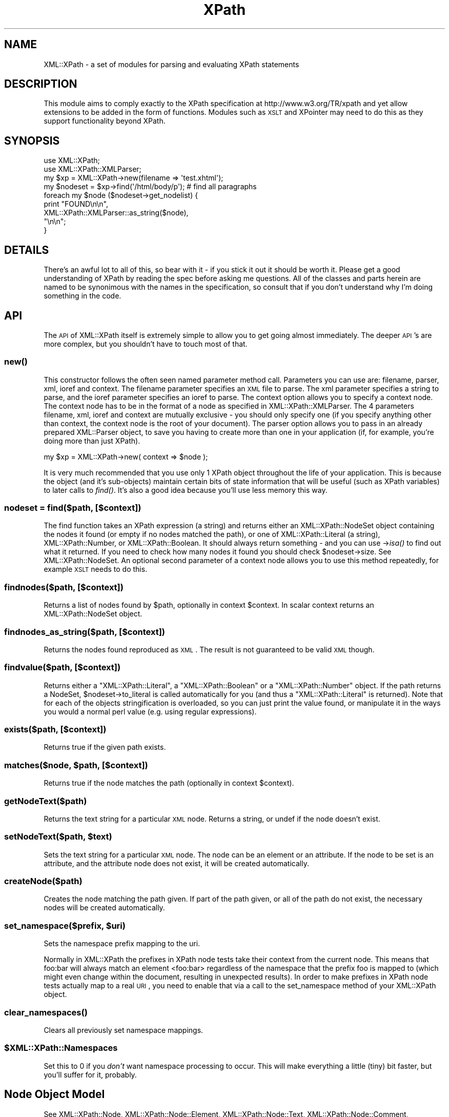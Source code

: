 .\" Automatically generated by Pod::Man 2.25 (Pod::Simple 3.20)
.\"
.\" Standard preamble:
.\" ========================================================================
.de Sp \" Vertical space (when we can't use .PP)
.if t .sp .5v
.if n .sp
..
.de Vb \" Begin verbatim text
.ft CW
.nf
.ne \\$1
..
.de Ve \" End verbatim text
.ft R
.fi
..
.\" Set up some character translations and predefined strings.  \*(-- will
.\" give an unbreakable dash, \*(PI will give pi, \*(L" will give a left
.\" double quote, and \*(R" will give a right double quote.  \*(C+ will
.\" give a nicer C++.  Capital omega is used to do unbreakable dashes and
.\" therefore won't be available.  \*(C` and \*(C' expand to `' in nroff,
.\" nothing in troff, for use with C<>.
.tr \(*W-
.ds C+ C\v'-.1v'\h'-1p'\s-2+\h'-1p'+\s0\v'.1v'\h'-1p'
.ie n \{\
.    ds -- \(*W-
.    ds PI pi
.    if (\n(.H=4u)&(1m=24u) .ds -- \(*W\h'-12u'\(*W\h'-12u'-\" diablo 10 pitch
.    if (\n(.H=4u)&(1m=20u) .ds -- \(*W\h'-12u'\(*W\h'-8u'-\"  diablo 12 pitch
.    ds L" ""
.    ds R" ""
.    ds C` ""
.    ds C' ""
'br\}
.el\{\
.    ds -- \|\(em\|
.    ds PI \(*p
.    ds L" ``
.    ds R" ''
'br\}
.\"
.\" Escape single quotes in literal strings from groff's Unicode transform.
.ie \n(.g .ds Aq \(aq
.el       .ds Aq '
.\"
.\" If the F register is turned on, we'll generate index entries on stderr for
.\" titles (.TH), headers (.SH), subsections (.SS), items (.Ip), and index
.\" entries marked with X<> in POD.  Of course, you'll have to process the
.\" output yourself in some meaningful fashion.
.ie \nF \{\
.    de IX
.    tm Index:\\$1\t\\n%\t"\\$2"
..
.    nr % 0
.    rr F
.\}
.el \{\
.    de IX
..
.\}
.\"
.\" Accent mark definitions (@(#)ms.acc 1.5 88/02/08 SMI; from UCB 4.2).
.\" Fear.  Run.  Save yourself.  No user-serviceable parts.
.    \" fudge factors for nroff and troff
.if n \{\
.    ds #H 0
.    ds #V .8m
.    ds #F .3m
.    ds #[ \f1
.    ds #] \fP
.\}
.if t \{\
.    ds #H ((1u-(\\\\n(.fu%2u))*.13m)
.    ds #V .6m
.    ds #F 0
.    ds #[ \&
.    ds #] \&
.\}
.    \" simple accents for nroff and troff
.if n \{\
.    ds ' \&
.    ds ` \&
.    ds ^ \&
.    ds , \&
.    ds ~ ~
.    ds /
.\}
.if t \{\
.    ds ' \\k:\h'-(\\n(.wu*8/10-\*(#H)'\'\h"|\\n:u"
.    ds ` \\k:\h'-(\\n(.wu*8/10-\*(#H)'\`\h'|\\n:u'
.    ds ^ \\k:\h'-(\\n(.wu*10/11-\*(#H)'^\h'|\\n:u'
.    ds , \\k:\h'-(\\n(.wu*8/10)',\h'|\\n:u'
.    ds ~ \\k:\h'-(\\n(.wu-\*(#H-.1m)'~\h'|\\n:u'
.    ds / \\k:\h'-(\\n(.wu*8/10-\*(#H)'\z\(sl\h'|\\n:u'
.\}
.    \" troff and (daisy-wheel) nroff accents
.ds : \\k:\h'-(\\n(.wu*8/10-\*(#H+.1m+\*(#F)'\v'-\*(#V'\z.\h'.2m+\*(#F'.\h'|\\n:u'\v'\*(#V'
.ds 8 \h'\*(#H'\(*b\h'-\*(#H'
.ds o \\k:\h'-(\\n(.wu+\w'\(de'u-\*(#H)/2u'\v'-.3n'\*(#[\z\(de\v'.3n'\h'|\\n:u'\*(#]
.ds d- \h'\*(#H'\(pd\h'-\w'~'u'\v'-.25m'\f2\(hy\fP\v'.25m'\h'-\*(#H'
.ds D- D\\k:\h'-\w'D'u'\v'-.11m'\z\(hy\v'.11m'\h'|\\n:u'
.ds th \*(#[\v'.3m'\s+1I\s-1\v'-.3m'\h'-(\w'I'u*2/3)'\s-1o\s+1\*(#]
.ds Th \*(#[\s+2I\s-2\h'-\w'I'u*3/5'\v'-.3m'o\v'.3m'\*(#]
.ds ae a\h'-(\w'a'u*4/10)'e
.ds Ae A\h'-(\w'A'u*4/10)'E
.    \" corrections for vroff
.if v .ds ~ \\k:\h'-(\\n(.wu*9/10-\*(#H)'\s-2\u~\d\s+2\h'|\\n:u'
.if v .ds ^ \\k:\h'-(\\n(.wu*10/11-\*(#H)'\v'-.4m'^\v'.4m'\h'|\\n:u'
.    \" for low resolution devices (crt and lpr)
.if \n(.H>23 .if \n(.V>19 \
\{\
.    ds : e
.    ds 8 ss
.    ds o a
.    ds d- d\h'-1'\(ga
.    ds D- D\h'-1'\(hy
.    ds th \o'bp'
.    ds Th \o'LP'
.    ds ae ae
.    ds Ae AE
.\}
.rm #[ #] #H #V #F C
.\" ========================================================================
.\"
.IX Title "XPath 3"
.TH XPath 3 "2003-01-26" "perl v5.16.2" "User Contributed Perl Documentation"
.\" For nroff, turn off justification.  Always turn off hyphenation; it makes
.\" way too many mistakes in technical documents.
.if n .ad l
.nh
.SH "NAME"
XML::XPath \- a set of modules for parsing and evaluating XPath statements
.SH "DESCRIPTION"
.IX Header "DESCRIPTION"
This module aims to comply exactly to the XPath specification at
http://www.w3.org/TR/xpath and yet allow extensions to be added in the
form of functions. Modules such as \s-1XSLT\s0 and XPointer may need to do
this as they support functionality beyond XPath.
.SH "SYNOPSIS"
.IX Header "SYNOPSIS"
.Vb 2
\&    use XML::XPath;
\&    use XML::XPath::XMLParser;
\&    
\&    my $xp = XML::XPath\->new(filename => \*(Aqtest.xhtml\*(Aq);
\&    
\&    my $nodeset = $xp\->find(\*(Aq/html/body/p\*(Aq); # find all paragraphs
\&    
\&    foreach my $node ($nodeset\->get_nodelist) {
\&        print "FOUND\en\en", 
\&            XML::XPath::XMLParser::as_string($node),
\&            "\en\en";
\&    }
.Ve
.SH "DETAILS"
.IX Header "DETAILS"
There's an awful lot to all of this, so bear with it \- if you stick it
out it should be worth it. Please get a good understanding of XPath
by reading the spec before asking me questions. All of the classes
and parts herein are named to be synonimous with the names in the
specification, so consult that if you don't understand why I'm doing
something in the code.
.SH "API"
.IX Header "API"
The \s-1API\s0 of XML::XPath itself is extremely simple to allow you to get
going almost immediately. The deeper \s-1API\s0's are more complex, but you
shouldn't have to touch most of that.
.SS "\fInew()\fP"
.IX Subsection "new()"
This constructor follows the often seen named parameter method call.
Parameters you can use are: filename, parser, xml, ioref and context.
The filename parameter specifies an \s-1XML\s0 file to parse. The xml
parameter specifies a string to parse, and the ioref parameter
specifies an ioref to parse. The context option allows you to 
specify a context node. The context node has to be in the format 
of a node as specified in XML::XPath::XMLParser. The 4 parameters
filename, xml, ioref and context are mutually exclusive \- you should
only specify one (if you specify anything other than context, the
context node is the root of your document).
The parser option allows you to pass in an already prepared 
XML::Parser object, to save you having to create more than one
in your application (if, for example, you're doing more than just XPath).
.PP
.Vb 1
\&    my $xp = XML::XPath\->new( context => $node );
.Ve
.PP
It is very much recommended that you use only 1 XPath object throughout 
the life of your application. This is because the object (and it's sub-objects)
maintain certain bits of state information that will be useful (such
as XPath variables) to later calls to \fIfind()\fR. It's also a good idea because
you'll use less memory this way.
.SS "\fInodeset\fP = find($path, [$context])"
.IX Subsection "nodeset = find($path, [$context])"
The find function takes an XPath expression (a string) and returns either an
XML::XPath::NodeSet object containing the nodes it found (or empty if
no nodes matched the path), or one of XML::XPath::Literal (a string),
XML::XPath::Number, or XML::XPath::Boolean. It should always return 
something \- and you can use \->\fIisa()\fR to find out what it returned. If you
need to check how many nodes it found you should check \f(CW$nodeset\fR\->size.
See XML::XPath::NodeSet. An optional second parameter of a context
node allows you to use this method repeatedly, for example \s-1XSLT\s0 needs
to do this.
.SS "findnodes($path, [$context])"
.IX Subsection "findnodes($path, [$context])"
Returns a list of nodes found by \f(CW$path\fR, optionally in context \f(CW$context\fR. 
In scalar context returns an XML::XPath::NodeSet object.
.SS "findnodes_as_string($path, [$context])"
.IX Subsection "findnodes_as_string($path, [$context])"
Returns the nodes found reproduced as \s-1XML\s0. The result is not guaranteed
to be valid \s-1XML\s0 though.
.SS "findvalue($path, [$context])"
.IX Subsection "findvalue($path, [$context])"
Returns either a \f(CW\*(C`XML::XPath::Literal\*(C'\fR, a \f(CW\*(C`XML::XPath::Boolean\*(C'\fR or a
\&\f(CW\*(C`XML::XPath::Number\*(C'\fR object. If the path returns a NodeSet,
\&\f(CW$nodeset\fR\->to_literal is called automatically for you (and thus a
\&\f(CW\*(C`XML::XPath::Literal\*(C'\fR is returned). Note that
for each of the objects stringification is overloaded, so you can just
print the value found, or manipulate it in the ways you would a normal
perl value (e.g. using regular expressions).
.SS "exists($path, [$context])"
.IX Subsection "exists($path, [$context])"
Returns true if the given path exists.
.ie n .SS "matches($node, $path, [$context])"
.el .SS "matches($node, \f(CW$path\fP, [$context])"
.IX Subsection "matches($node, $path, [$context])"
Returns true if the node matches the path (optionally in context \f(CW$context\fR).
.SS "getNodeText($path)"
.IX Subsection "getNodeText($path)"
Returns the text string for a particular \s-1XML\s0 node.  Returns a string,
or undef if the node doesn't exist.
.ie n .SS "setNodeText($path, $text)"
.el .SS "setNodeText($path, \f(CW$text\fP)"
.IX Subsection "setNodeText($path, $text)"
Sets the text string for a particular \s-1XML\s0 node.  The node can be an
element or an attribute.  If the node to be set is an attribute, and
the attribute node does not exist, it will be created automatically.
.SS "createNode($path)"
.IX Subsection "createNode($path)"
Creates the node matching the path given.  If part of the path given, or
all of the path do not exist, the necessary nodes will be created
automatically.
.ie n .SS "set_namespace($prefix, $uri)"
.el .SS "set_namespace($prefix, \f(CW$uri\fP)"
.IX Subsection "set_namespace($prefix, $uri)"
Sets the namespace prefix mapping to the uri.
.PP
Normally in XML::XPath the prefixes in XPath node tests take their
context from the current node. This means that foo:bar will always
match an element <foo:bar> regardless of the namespace that the prefix
foo is mapped to (which might even change within the document, resulting
in unexpected results). In order to make prefixes in XPath node tests
actually map to a real \s-1URI\s0, you need to enable that via a call
to the set_namespace method of your XML::XPath object.
.SS "\fIclear_namespaces()\fP"
.IX Subsection "clear_namespaces()"
Clears all previously set namespace mappings.
.ie n .SS "$XML::XPath::Namespaces"
.el .SS "\f(CW$XML::XPath::Namespaces\fP"
.IX Subsection "$XML::XPath::Namespaces"
Set this to 0 if you \fIdon't\fR want namespace processing to occur. This
will make everything a little (tiny) bit faster, but you'll suffer for it,
probably.
.SH "Node Object Model"
.IX Header "Node Object Model"
See XML::XPath::Node, XML::XPath::Node::Element, 
XML::XPath::Node::Text, XML::XPath::Node::Comment,
XML::XPath::Node::Attribute, XML::XPath::Node::Namespace,
and XML::XPath::Node::PI.
.SH "On Garbage Collection"
.IX Header "On Garbage Collection"
XPath nodes work in a special way that allows circular references, and 
yet still lets Perl's reference counting garbage collector to clean up
the nodes after use. This should be totally transparent to the user,
with one caveat: \fBIf you free your tree before letting go of a sub-tree,
consider that playing with fire and you may get burned\fR. What does this
mean to the average user? Not much. Provided you don't free (or let go
out of scope) either the tree you passed to XML::XPath\->new, or if you
didn't pass a tree, and passed a filename or IO-ref, then provided you
don't let the XML::XPath object go out of scope before you let results
of \fIfind()\fR and its friends go out of scope, then you'll be fine. Even if
you \fBdo\fR let the tree go out of scope before results, you'll probably
still be fine. The only case where you may get stung is when the last
part of your path/query is either an ancestor or parent axis. In that
case the worst that will happen is you'll end up with a circular reference
that won't get cleared until interpreter destruction time. You can get
around that by explicitly calling \f(CW$node\fR\->\s-1DESTROY\s0 on each of your result
nodes, if you really need to do that.
.PP
Mail me direct if that's not clear. Note that it's not doom and gloom. It's
by no means perfect, but the worst that will happen is a long running process
could leak memory. Most long running processes will therefore be able to
explicitly be careful not to free the tree (or XML::XPath object) before
freeing results. AxKit, an application that uses XML::XPath, does this and
I didn't have to make any changes to the code \- it's already sensible
programming.
.PP
If you \fIreally\fR don't want all this to happen, then set the variable
\&\f(CW$XML::XPath::SafeMode\fR, and call \f(CW$xp\fR\->\fIcleanup()\fR on the XML::XPath object
when you're finished, or \f(CW$tree\fR\->\fIdispose()\fR if you have a tree instead.
.SH "Example"
.IX Header "Example"
Please see the test files in t/ for examples on how to use XPath.
.SH "Support/Author"
.IX Header "Support/Author"
This module is copyright 2000 AxKit.com Ltd. This is free
software, and as such comes with \s-1NO\s0 \s-1WARRANTY\s0. No dates are used in this
module. You may distribute this module under the terms of either the
Gnu \s-1GPL\s0,  or the Artistic License (the same terms as Perl itself).
.PP
For support, please subscribe to the Perl-XML mailing list at the \s-1URL\s0 
http://listserv.activestate.com/mailman/listinfo/perl\-xml
.PP
Matt Sergeant, matt@sergeant.org
.SH "SEE ALSO"
.IX Header "SEE ALSO"
XML::XPath::Literal, XML::XPath::Boolean, XML::XPath::Number,
XML::XPath::XMLParser, XML::XPath::NodeSet, XML::XPath::PerlSAX,
XML::XPath::Builder.
